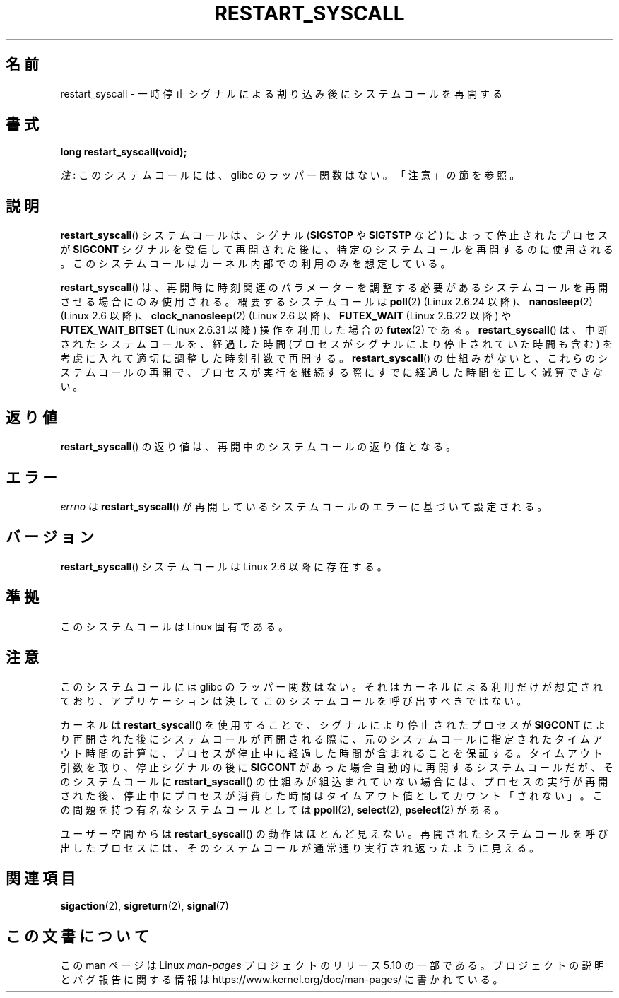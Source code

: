 .\" Copyright (c) 2013 by Michael Kerrisk <mtk.manpages@gmail.com>
.\"
.\" %%%LICENSE_START(VERBATIM)
.\" Permission is granted to make and distribute verbatim copies of this
.\" manual provided the copyright notice and this permission notice are
.\" preserved on all copies.
.\"
.\" Permission is granted to copy and distribute modified versions of this
.\" manual under the conditions for verbatim copying, provided that the
.\" entire resulting derived work is distributed under the terms of a
.\" permission notice identical to this one.
.\"
.\" Since the Linux kernel and libraries are constantly changing, this
.\" manual page may be incorrect or out-of-date.  The author(s) assume no
.\" responsibility for errors or omissions, or for damages resulting from
.\" the use of the information contained herein.  The author(s) may not
.\" have taken the same level of care in the production of this manual,
.\" which is licensed free of charge, as they might when working
.\" professionally.
.\"
.\" Formatted or processed versions of this manual, if unaccompanied by
.\" the source, must acknowledge the copyright and authors of this work.
.\" %%%LICENSE_END
.\"
.\" http://thread.gmane.org/gmane.linux.kernel/76552/focus=76803
.\" From: Linus Torvalds <torvalds <at> transmeta.com>
.\" Subject: Re: [PATCH] compatibility syscall layer (lets try again)
.\" Newsgroups: gmane.linux.kernel
.\" Date: 2002-12-05 02:51:12 GMT
.\"
.\" See also Section 11.3.3 of Understanding the Linux Kernel, 3rd edition
.\"
.\"*******************************************************************
.\"
.\" This file was generated with po4a. Translate the source file.
.\"
.\"*******************************************************************
.TH RESTART_SYSCALL 2 2020\-12\-21 Linux "Linux Programmer's Manual"
.SH 名前
restart_syscall \- 一時停止シグナルによる割り込み後にシステムコールを再開する
.SH 書式
\fBlong restart_syscall(void);\fP
.PP
\fI注\fP: このシステムコールには、glibc のラッパー関数はない。「注意」の節を参照。
.SH 説明
\fBrestart_syscall\fP() システムコールは、 シグナル (\fBSIGSTOP\fP や \fBSIGTSTP\fP など)
によって停止されたプロセスが \fBSIGCONT\fP シグナルを受信して再開された後に、 特定のシステムコールを再開するのに使用される。
このシステムコールはカーネル内部での利用のみを想定している。
.PP
.\" These system calls correspond to the special internal errno value
.\" ERESTART_RESTARTBLOCK. Each of the system calls has a "restart"
.\" helper function that is invoked by restart_syscall().
.\" Notable (as at Linux 3.17) is that poll() has such a "restart"
.\" function, but ppoll(), select(), and pselect() do not.
.\" This means that the latter system calls do not take account of the
.\" time spent in the stopped state when restarting.
\fBrestart_syscall\fP() は、 再開時に時刻関連のパラメーターを調整する必要があるシステムコールを再開させる場合にのみ使用される。
概要するシステムコールは \fBpoll\fP(2) (Linux 2.6.24 以降)、 \fBnanosleep\fP(2) (Linux 2.6 以降)、
\fBclock_nanosleep\fP(2) (Linux 2.6 以降)、 \fBFUTEX_WAIT\fP (Linux 2.6.22 以降) や
\fBFUTEX_WAIT_BITSET\fP (Linux 2.6.31 以降) 操作を利用した場合の \fBfutex\fP(2) である。
\fBrestart_syscall\fP() は、 中断されたシステムコールを、 経過した時間 (プロセスがシグナルにより停止されていた時間も含む)
を考慮に入れて適切に調整した時刻引数で再開する。 \fBrestart_syscall\fP() の仕組みがないと、 これらのシステムコールの再開で、
プロセスが実行を継続する際にすでに経過した時間を正しく減算できない。
.SH 返り値
\fBrestart_syscall\fP() の返り値は、 再開中のシステムコールの返り値となる。
.SH エラー
\fIerrno\fP は \fBrestart_syscall\fP() が再開しているシステムコールのエラーに基づいて設定される。
.SH バージョン
\fBrestart_syscall\fP() システムコールは Linux 2.6 以降に存在する。
.SH 準拠
このシステムコールは Linux 固有である。
.SH 注意
このシステムコールには glibc のラッパー関数はない。 それはカーネルによる利用だけが想定されており、
アプリケーションは決してこのシステムコールを呼び出すべきではない。
.PP
カーネルは \fBrestart_syscall\fP() を使用することで、 シグナルにより停止されたプロセスが \fBSIGCONT\fP
により再開された後にシステムコールが再開される際に、 元のシステムコールに指定されたタイムアウト時間の計算に、
プロセスが停止中に経過した時間が含まれることを保証する。 タイムアウト引数を取り、停止シグナルの後に \fBSIGCONT\fP
があった場合自動的に再開するシステムコールだが、 そのシステムコールに \fBrestart_syscall\fP() の仕組みが組込まれていない場合には、
プロセスの実行が再開された後、 停止中にプロセスが消費した時間はタイムアウト値としてカウント「されない」。 この問題を持つ有名なシステムコールとしては
\fBppoll\fP(2), \fBselect\fP(2), \fBpselect\fP(2) がある。
.PP
ユーザー空間からは \fBrestart_syscall\fP() の動作はほとんど見えない。 再開されたシステムコールを呼び出したプロセスには、
そのシステムコールが通常通り実行され返ったように見える。
.SH 関連項目
.\" FIXME . ppoll(2), select(2), and pselect(2)
.\"     should probably get the restart_syscall() treatment:
.\"     If a select() call is suspended by stop-sig+SIGCONT, the time
.\"     spent suspended is *not* deducted when the select() is restarted.
.\" FIXME . check whether recvmmsg() handles stop-sig+SIGCONT properly.
\fBsigaction\fP(2), \fBsigreturn\fP(2), \fBsignal\fP(7)
.SH この文書について
この man ページは Linux \fIman\-pages\fP プロジェクトのリリース 5.10 の一部である。プロジェクトの説明とバグ報告に関する情報は
\%https://www.kernel.org/doc/man\-pages/ に書かれている。
